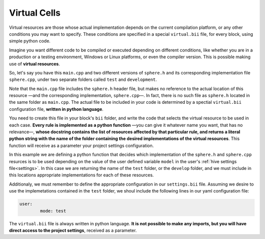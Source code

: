 .. _virtual_cells:

Virtual Cells
================

Virtual resources are those whose actual implementation depends on the current compilation platform, or any other conditions you may want to specify. These conditions are specified in a special ``virtual.bii`` file, for every block, using simple python code.

Imagine you want different code to be compiled or executed depending on different conditions, like whether you are in a production or a testing environment, Windows or Linux platforms, or even the compiler version. This is possible making use of **virtual resources**.

So, let's say you have this ``main.cpp`` and two different versions of ``sphere.h`` and its corresponding implementation file ``sphere.cpp``, under two separate folders called ``test`` and ``development``.

.. code-block:: cpp
	:linenos:

	#include "sphere.h"

	using namespace std;
	int main() {
		Sphere s(2.0f);
		cout << "Volume: " << s.volume() << endl;
		return 1;
	}

Note that the ``main.cpp`` file includes the ``sphere.h`` header file, but makes no reference to the actual location of this resource —and the corresponding implementation, ``sphere.cpp``—. In fact, there is no such file as ``sphere.h`` located in the same folder as ``main.cpp``. The actual file to be included in your code is determined by a spectial ``virtual.bii`` configuration file, **written in python language**. 

You need to create this file in your block's ``bii`` folder, and write the code that selects the virtual resource to be used in each case. **Every rule is implemented as a python function** —you can give it whatever name you want, that has no relevance—, **whose docstring contains the list of resources affected by that particular rule, and returns a literal python string with the name of the folder containing the desired implementations of the virtual resources**. This function will receive as a parameter your project settings configuration.

In this example we are defining a python function that decides which implementation of the ``sphere.h`` and ``sphere.cpp`` resurces is to be used depending on the value of the user defined variable ``model`` in the user's :ref:`hive settings file<settings>`. In this case we are returning the name of the ``test`` folder, or the ``develop`` folder, and we must include in this locations appropriate implementations for each of these resources.

.. code-block:: python
	:linenos:

	def choose_implementation(settings):
		"""sphere.h sphere.cpp"""
		mode = settings.user.get('mode')
		if mode == 'test':
			return "test"
		elif mode == 'develop':
			return "develop"

Additionaly, we must remember to define the appropriate configuration in our ``settings.bii`` file. Assuming we desire to use the implemetations contained in the ``test`` folder, we shoul include the following lines in our yaml configuration file:

.. code-block:: text
	
	user:
		mode: test

The ``virtual.bii`` file is always written in python language. **It is not possible to make any imports, but you will have direct access to the project settings**, received as a parameter.
